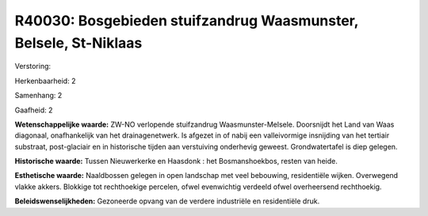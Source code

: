 R40030: Bosgebieden stuifzandrug Waasmunster, Belsele, St-Niklaas
=================================================================

Verstoring:

Herkenbaarheid: 2

Samenhang: 2

Gaafheid: 2

**Wetenschappelijke waarde:**
ZW-NO verlopende stuifzandrug Waasmunster-Melsele. Doorsnijdt het
Land van Waas diagonaal, onafhankelijk van het drainagenetwerk. Is
afgezet in of nabij een valleivormige insnijding van het tertiair
substraat, post-glaciair en in historische tijden aan verstuiving
onderhevig geweest. Grondwatertafel is diep gelegen.

**Historische waarde:**
Tussen Nieuwerkerke en Haasdonk : het Bosmanshoekbos, resten van
heide.

**Esthetische waarde:**
Naaldbossen gelegen in open landschap met veel bebouwing,
residentiële wijken. Overwegend vlakke akkers. Blokkige tot rechthoekige
percelen, ofwel evenwichtig verdeeld ofwel overheersend rechthoekig.



**Beleidswenselijkheden:**
Gezoneerde opvang van de verdere industriële en residentiële druk.

